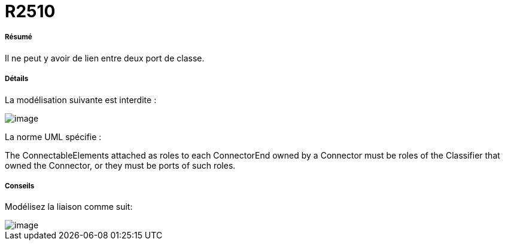 // Disable all captions for figures.
:!figure-caption:
// Path to the stylesheet files
:stylesdir: .




= R2510




===== Résumé

Il ne peut y avoir de lien entre deux port de classe.




===== Détails

La modélisation suivante est interdite :

image::images/Modeler_audit_rules_R2510_image001.png[image]

La norme UML spécifie :

The ConnectableElements attached as roles to each ConnectorEnd owned by a Connector must be roles of the Classifier that owned the Connector, or they must be ports of such roles.




===== Conseils

Modélisez la liaison comme suit:

image::images/Modeler_audit_rules_R2510_image002.png[image]


